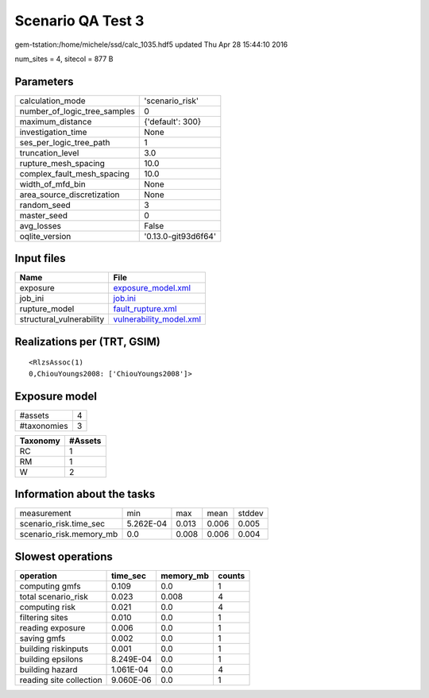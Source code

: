 Scenario QA Test 3
==================

gem-tstation:/home/michele/ssd/calc_1035.hdf5 updated Thu Apr 28 15:44:10 2016

num_sites = 4, sitecol = 877 B

Parameters
----------
============================ ===================
calculation_mode             'scenario_risk'    
number_of_logic_tree_samples 0                  
maximum_distance             {'default': 300}   
investigation_time           None               
ses_per_logic_tree_path      1                  
truncation_level             3.0                
rupture_mesh_spacing         10.0               
complex_fault_mesh_spacing   10.0               
width_of_mfd_bin             None               
area_source_discretization   None               
random_seed                  3                  
master_seed                  0                  
avg_losses                   False              
oqlite_version               '0.13.0-git93d6f64'
============================ ===================

Input files
-----------
======================== ====================================================
Name                     File                                                
======================== ====================================================
exposure                 `exposure_model.xml <exposure_model.xml>`_          
job_ini                  `job.ini <job.ini>`_                                
rupture_model            `fault_rupture.xml <fault_rupture.xml>`_            
structural_vulnerability `vulnerability_model.xml <vulnerability_model.xml>`_
======================== ====================================================

Realizations per (TRT, GSIM)
----------------------------

::

  <RlzsAssoc(1)
  0,ChiouYoungs2008: ['ChiouYoungs2008']>

Exposure model
--------------
=========== =
#assets     4
#taxonomies 3
=========== =

======== =======
Taxonomy #Assets
======== =======
RC       1      
RM       1      
W        2      
======== =======

Information about the tasks
---------------------------
======================= ========= ===== ===== ======
measurement             min       max   mean  stddev
scenario_risk.time_sec  5.262E-04 0.013 0.006 0.005 
scenario_risk.memory_mb 0.0       0.008 0.006 0.004 
======================= ========= ===== ===== ======

Slowest operations
------------------
======================= ========= ========= ======
operation               time_sec  memory_mb counts
======================= ========= ========= ======
computing gmfs          0.109     0.0       1     
total scenario_risk     0.023     0.008     4     
computing risk          0.021     0.0       4     
filtering sites         0.010     0.0       1     
reading exposure        0.006     0.0       1     
saving gmfs             0.002     0.0       1     
building riskinputs     0.001     0.0       1     
building epsilons       8.249E-04 0.0       1     
building hazard         1.061E-04 0.0       4     
reading site collection 9.060E-06 0.0       1     
======================= ========= ========= ======